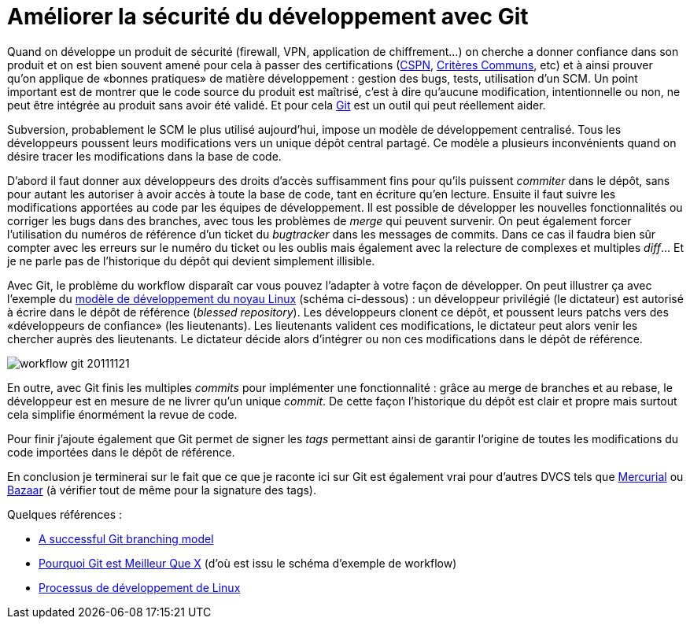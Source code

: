 = Améliorer la sécurité du développement avec Git
:hp-tags: DVCS, git, security
:published_at: 2011-11-21 09:01

Quand on développe un produit de sécurité (firewall, VPN, application de chiffrement…) on cherche a donner confiance dans son produit et on est bien souvent amené pour cela à passer des certifications (http://www.ssi.gouv.fr/fr/certification-qualification/cspn/[CSPN], http://www.commoncriteriaportal.org/[Critères Communs], etc) et à ainsi prouver qu’on applique de «bonnes pratiques» de matière développement : gestion des bugs, tests, utilisation d’un SCM. Un point important est de montrer que le code source du produit est maîtrisé, c’est à dire qu’aucune modification, intentionnelle ou non, ne peut être intégrée au produit sans avoir été validé. Et pour cela http://git-scm.com/[Git] est un outil qui peut réellement aider.

Subversion, probablement le SCM le plus utilisé aujourd’hui, impose un modèle de développement centralisé. Tous les développeurs poussent leurs modifications vers un unique dépôt central partagé. Ce modèle a plusieurs inconvénients quand on désire tracer les modifications dans la base de code.

D’abord il faut donner aux développeurs des droits d’accès suffisamment fins pour qu’ils puissent _commiter_ dans le dépôt, sans pour autant les autoriser à avoir accès à toute la base de code, tant en écriture qu’en lecture. Ensuite il faut suivre les modifications apportées au code par les équipes de développement. Il est possible de développer les nouvelles fonctionnalités ou corriger les bugs dans des branches, avec tous les problèmes de _merge_ qui peuvent survenir. On peut également forcer l’utilisation du numéros de référence d’un ticket du _bugtracker_ dans les messages de commits. Dans ce cas il faudra bien sûr compter avec les erreurs sur le numéro du ticket ou les oublis mais également avec la relecture de complexes et multiples _diff_… Et je ne parle pas de l’historique du dépôt qui devient simplement illisible.

Avec Git, le problème du workflow disparaît car vous pouvez l’adapter à votre façon de développer. On peut illustrer ça avec l’exemple du http://fr.wikipedia.org/wiki/Processus_de_d%C3%A9veloppement_de_Linux[modèle de développement du noyau Linux] (schéma ci-dessous) : un développeur privilégié (le dictateur) est autorisé à écrire dans le dépôt de référence (_blessed repository_). Les développeurs clonent ce dépôt, et poussent leurs patchs vers des «développeurs de confiance» (les lieutenants). Les lieutenants valident ces modifications, le dictateur peut alors venir les chercher auprès des lieutenants. Le dictateur décide alors d’intégrer ou non ces modifications dans le dépôt de référence.

image::posts/workflow-git-20111121.png[]

En outre, avec Git finis les multiples _commits_ pour implémenter une fonctionnalité : grâce au merge de branches et au rebase, le développeur est en mesure de ne livrer qu’un unique _commit_. De cette façon l’historique du dépôt est clair et propre mais surtout cela simplifie énormément la revue de code.

Pour finir j’ajoute également que Git permet de signer les _tags_ permettant ainsi de garantir l’origine de toutes les modifications du code importées dans le dépôt de référence.

En conclusion je terminerai sur le fait que ce que je raconte ici sur Git est également vrai pour d’autres DVCS tels que http://mercurial.selenic.com/[Mercurial] ou http://bazaar.canonical.com/[Bazaar] (à vérifier tout de même pour la signature des tags).

Quelques références :

- http://nvie.com/posts/a-successful-git-branching-model/[A successful Git branching model]
- http://fr.whygitisbetterthanx.com/[Pourquoi Git est Meilleur Que X] (d’où est issu le schéma d’exemple de workflow)
- http://fr.wikipedia.org/wiki/Processus_de_d%C3%A9veloppement_de_Linux[Processus de développement de Linux]